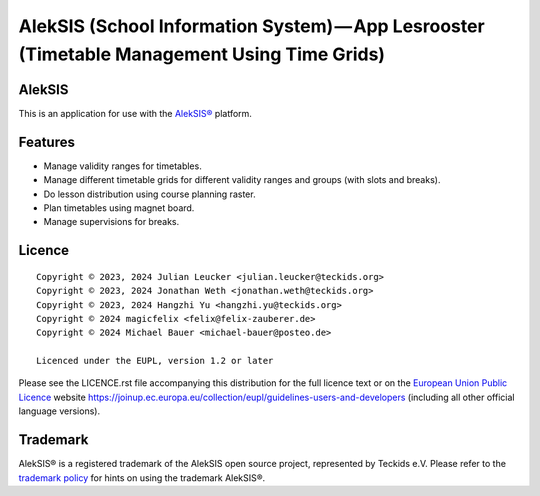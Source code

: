 AlekSIS (School Information System) — App Lesrooster (Timetable Management Using Time Grids)
============================================================================================

AlekSIS
-------

This is an application for use with the `AlekSIS®`_ platform.

Features
--------

* Manage validity ranges for timetables.
* Manage different timetable grids for different validity ranges and groups (with slots and breaks).
* Do lesson distribution using course planning raster.
* Plan timetables using magnet board.
* Manage supervisions for breaks.

Licence
-------

::

  Copyright © 2023, 2024 Julian Leucker <julian.leucker@teckids.org>
  Copyright © 2023, 2024 Jonathan Weth <jonathan.weth@teckids.org>
  Copyright © 2023, 2024 Hangzhi Yu <hangzhi.yu@teckids.org>
  Copyright © 2024 magicfelix <felix@felix-zauberer.de>
  Copyright © 2024 Michael Bauer <michael-bauer@posteo.de>

  Licenced under the EUPL, version 1.2 or later

Please see the LICENCE.rst file accompanying this distribution for the
full licence text or on the `European Union Public Licence`_ website
https://joinup.ec.europa.eu/collection/eupl/guidelines-users-and-developers
(including all other official language versions).

Trademark
---------

AlekSIS® is a registered trademark of the AlekSIS open source project, represented
by Teckids e.V. Please refer to the `trademark policy`_ for hints on using the trademark
AlekSIS®.

.. _AlekSIS®: https://edugit.org/AlekSIS/AlekSIS
.. _European Union Public Licence: https://eupl.eu/
.. _trademark policy: https://aleksis.org/pages/about
